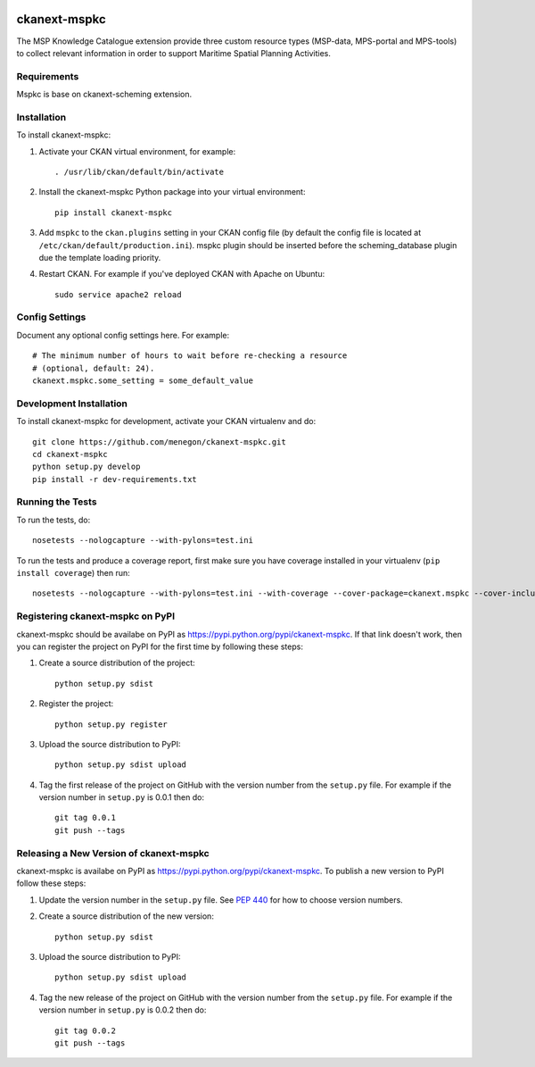 .. You should enable this project on travis-ci.org and coveralls.io to make
   these badges work. The necessary Travis and Coverage config files have been
   generated for you.

.. image:: https://travis-ci.org/menegon/ckanext-mspkc.svg?branch=master
    :target: https://travis-ci.org/menegon/ckanext-mspkc

.. image:: https://coveralls.io/repos/menegon/ckanext-mspkc/badge.svg
  :target: https://coveralls.io/r/menegon/ckanext-mspkc

.. image:: https://pypip.in/download/ckanext-mspkc/badge.svg
    :target: https://pypi.python.org/pypi//ckanext-mspkc/
    :alt: Downloads

.. image:: https://pypip.in/version/ckanext-mspkc/badge.svg
    :target: https://pypi.python.org/pypi/ckanext-mspkc/
    :alt: Latest Version

.. image:: https://pypip.in/py_versions/ckanext-mspkc/badge.svg
    :target: https://pypi.python.org/pypi/ckanext-mspkc/
    :alt: Supported Python versions

.. image:: https://pypip.in/status/ckanext-mspkc/badge.svg
    :target: https://pypi.python.org/pypi/ckanext-mspkc/
    :alt: Development Status

.. image:: https://pypip.in/license/ckanext-mspkc/badge.svg
    :target: https://pypi.python.org/pypi/ckanext-mspkc/
    :alt: License

=============
ckanext-mspkc
=============

The MSP Knowledge Catalogue extension provide three custom resource
types (MSP-data, MPS-portal and MPS-tools) to collect relevant
information in order to support Maritime Spatial Planning Activities.

.. image:: /docs/images/mspkc_home.png?raw=true


------------
Requirements
------------

Mspkc is base on ckanext-scheming extension.


------------
Installation
------------

.. Add any additional install steps to the list below.
   For example installing any non-Python dependencies or adding any required
   config settings.

To install ckanext-mspkc:

1. Activate your CKAN virtual environment, for example::

     . /usr/lib/ckan/default/bin/activate

2. Install the ckanext-mspkc Python package into your virtual environment::

     pip install ckanext-mspkc

3. Add ``mspkc`` to the ``ckan.plugins`` setting in your CKAN
   config file (by default the config file is located at
   ``/etc/ckan/default/production.ini``). mspkc plugin should be inserted before the scheming_database plugin due the template loading priority.

4. Restart CKAN. For example if you've deployed CKAN with Apache on Ubuntu::

     sudo service apache2 reload


---------------
Config Settings
---------------

Document any optional config settings here. For example::

    # The minimum number of hours to wait before re-checking a resource
    # (optional, default: 24).
    ckanext.mspkc.some_setting = some_default_value


------------------------
Development Installation
------------------------

To install ckanext-mspkc for development, activate your CKAN virtualenv and
do::

    git clone https://github.com/menegon/ckanext-mspkc.git
    cd ckanext-mspkc
    python setup.py develop
    pip install -r dev-requirements.txt


-----------------
Running the Tests
-----------------

To run the tests, do::

    nosetests --nologcapture --with-pylons=test.ini

To run the tests and produce a coverage report, first make sure you have
coverage installed in your virtualenv (``pip install coverage``) then run::

    nosetests --nologcapture --with-pylons=test.ini --with-coverage --cover-package=ckanext.mspkc --cover-inclusive --cover-erase --cover-tests


---------------------------------
Registering ckanext-mspkc on PyPI
---------------------------------

ckanext-mspkc should be availabe on PyPI as
https://pypi.python.org/pypi/ckanext-mspkc. If that link doesn't work, then
you can register the project on PyPI for the first time by following these
steps:

1. Create a source distribution of the project::

     python setup.py sdist

2. Register the project::

     python setup.py register

3. Upload the source distribution to PyPI::

     python setup.py sdist upload

4. Tag the first release of the project on GitHub with the version number from
   the ``setup.py`` file. For example if the version number in ``setup.py`` is
   0.0.1 then do::

       git tag 0.0.1
       git push --tags


----------------------------------------
Releasing a New Version of ckanext-mspkc
----------------------------------------

ckanext-mspkc is availabe on PyPI as https://pypi.python.org/pypi/ckanext-mspkc.
To publish a new version to PyPI follow these steps:

1. Update the version number in the ``setup.py`` file.
   See `PEP 440 <http://legacy.python.org/dev/peps/pep-0440/#public-version-identifiers>`_
   for how to choose version numbers.

2. Create a source distribution of the new version::

     python setup.py sdist

3. Upload the source distribution to PyPI::

     python setup.py sdist upload

4. Tag the new release of the project on GitHub with the version number from
   the ``setup.py`` file. For example if the version number in ``setup.py`` is
   0.0.2 then do::

       git tag 0.0.2
       git push --tags
